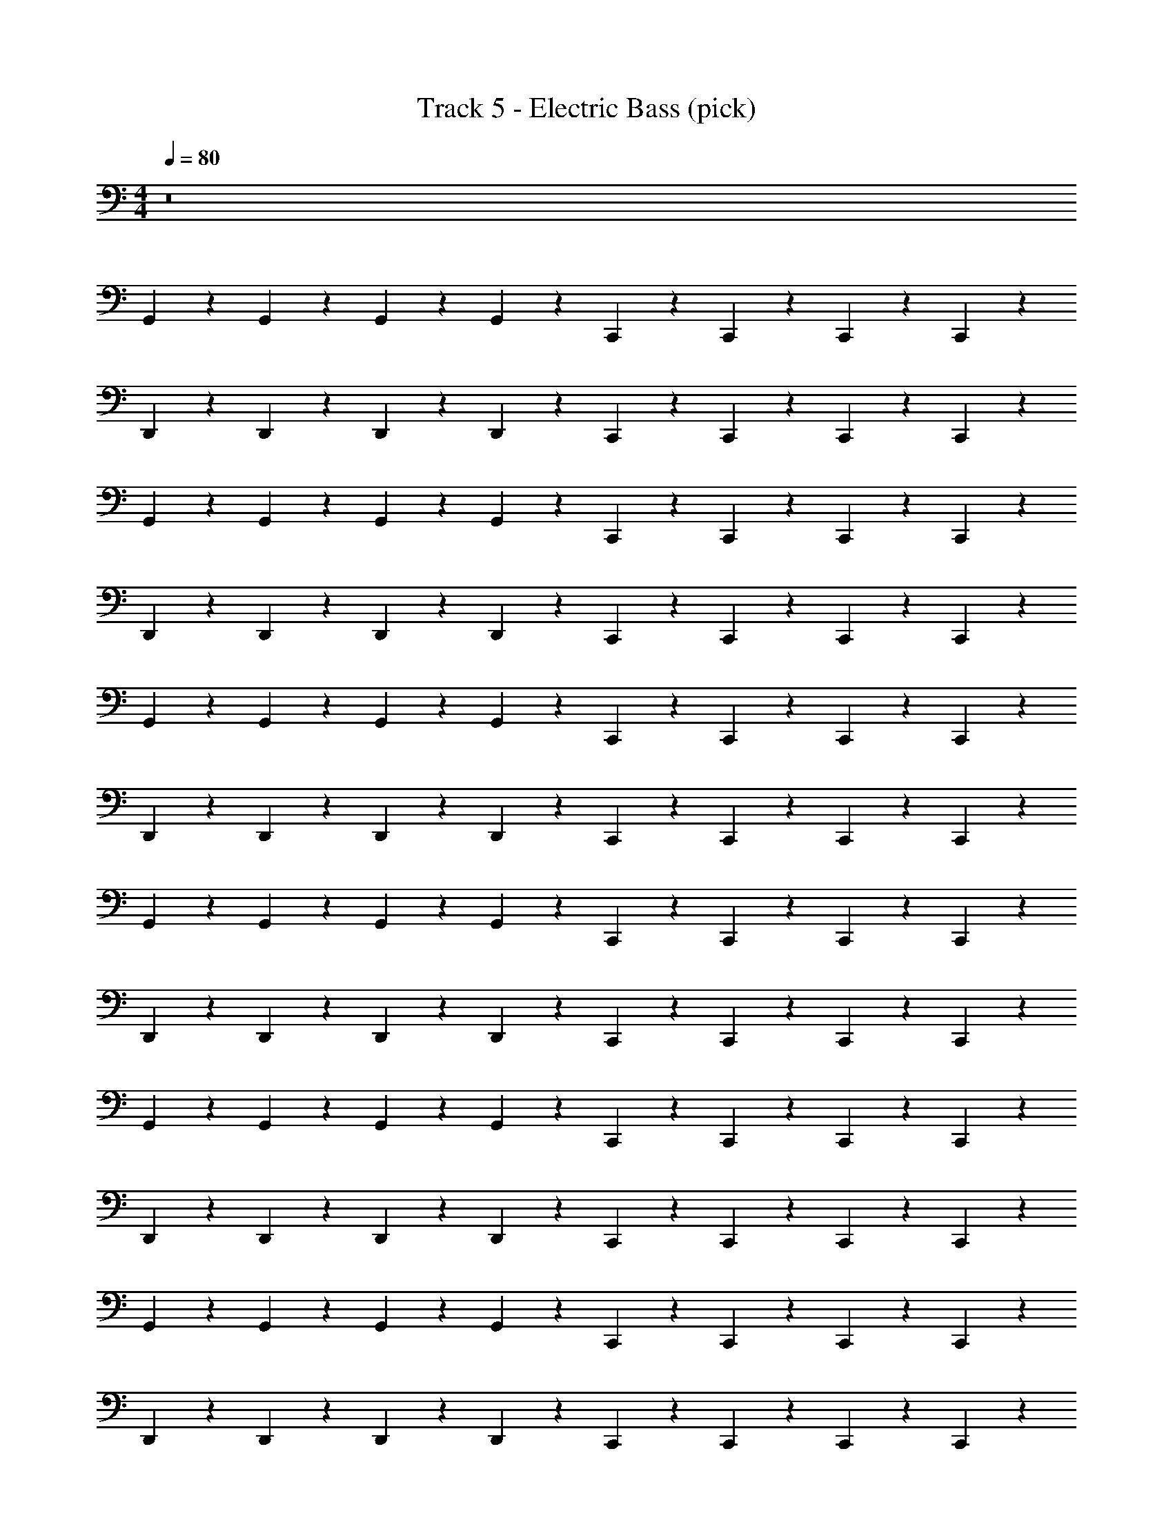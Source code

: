X: 1
T: Track 5 - Electric Bass (pick)
Z: ABC Generated by Starbound Composer v0.8.7
L: 1/4
M: 4/4
Q: 1/4=80
K: C
z8 
G,,/3 z/6 G,,/3 z/6 G,,/3 z/6 G,,/3 z/6 C,,/3 z/6 C,,/3 z/6 C,,/3 z/6 C,,/3 z/6 
D,,/3 z/6 D,,/3 z/6 D,,/3 z/6 D,,/3 z/6 C,,/3 z/6 C,,/3 z/6 C,,/3 z/6 C,,/3 z/6 
G,,/3 z/6 G,,/3 z/6 G,,/3 z/6 G,,/3 z/6 C,,/3 z/6 C,,/3 z/6 C,,/3 z/6 C,,/3 z/6 
D,,/3 z/6 D,,/3 z/6 D,,/3 z/6 D,,/3 z/6 C,,/3 z/6 C,,/3 z/6 C,,/3 z/6 C,,/3 z/6 
G,,/3 z/6 G,,/3 z/6 G,,/3 z/6 G,,/3 z/6 C,,/3 z/6 C,,/3 z/6 C,,/3 z/6 C,,/3 z/6 
D,,/3 z/6 D,,/3 z/6 D,,/3 z/6 D,,/3 z/6 C,,/3 z/6 C,,/3 z/6 C,,/3 z/6 C,,/3 z/6 
G,,/3 z/6 G,,/3 z/6 G,,/3 z/6 G,,/3 z/6 C,,/3 z/6 C,,/3 z/6 C,,/3 z/6 C,,/3 z/6 
D,,/3 z/6 D,,/3 z/6 D,,/3 z/6 D,,/3 z/6 C,,/3 z/6 C,,/3 z/6 C,,/3 z/6 C,,/3 z/6 
G,,/3 z/6 G,,/3 z/6 G,,/3 z/6 G,,/3 z/6 C,,/3 z/6 C,,/3 z/6 C,,/3 z/6 C,,/3 z/6 
D,,/3 z/6 D,,/3 z/6 D,,/3 z/6 D,,/3 z/6 C,,/3 z/6 C,,/3 z/6 C,,/3 z/6 C,,/3 z/6 
G,,/3 z/6 G,,/3 z/6 G,,/3 z/6 G,,/3 z/6 C,,/3 z/6 C,,/3 z/6 C,,/3 z/6 C,,/3 z/6 
D,,/3 z/6 D,,/3 z/6 D,,/3 z/6 D,,/3 z/6 C,,/3 z/6 C,,/3 z/6 C,,/3 z/6 C,,/3 z/6 
G,,/3 z/6 G,,/3 z/6 G,,/3 z/6 G,,/3 z/6 C,,/3 z/6 C,,/3 z/6 C,,/3 z/6 C,,/3 z/6 
D,,/3 z/6 D,,/3 z/6 D,,/3 z/6 D,,/3 z/6 C,,/3 z/6 C,,/3 z/6 C,,/3 z/6 C,,/3 z/6 
G,,/3 z/6 G,,/3 z/6 G,,/3 z/6 G,,/3 z/6 C,,/3 z/6 C,,/3 z/6 C,,/3 z/6 C,,/3 z/6 
D,,/3 z/6 D,,/3 z/6 D,,/3 z/6 D,,/3 z/6 C,,/3 z/6 C,,/3 z/6 C,,/3 z/6 C,,/3 z/6 
G,,,/3 z/6 G,,,/3 z/6 G,,,/3 z/6 G,,,/3 z/6 C,,/3 z/6 C,,/3 z/6 C,,/3 z/6 C,,/3 z/6 
D,,/3 z/6 D,,/3 z/6 D,,/3 z/6 D,,/3 z/6 C,,/3 z/6 C,,/3 z/6 C,,/3 z/6 C,,/3 z/6 
G,,,/3 z/6 G,,,/3 z/6 G,,,/3 z/6 G,,,/3 z/6 C,,/3 z/6 C,,/3 z/6 C,,/3 z/6 C,,/3 z/6 
D,,/3 z/6 D,,/3 z/6 D,,/3 z/6 D,,/3 z/6 C,,/3 z/6 C,,/3 z/6 C,,/3 z/6 C,,/3 z/6 
G,,,/3 z/6 G,,,/3 z/6 G,,,/3 z/6 G,,,/3 z/6 C,,/3 z/6 C,,/3 z/6 C,,/3 z/6 C,,/3 z/6 
D,,/3 z/6 D,,/3 z/6 D,,/3 z/6 D,,/3 z/6 C,,/3 z/6 C,,/3 z/6 C,,/3 z/6 C,,/3 z/6 
G,,,/3 z/6 G,,,/3 z/6 G,,,/3 z/6 G,,,/3 z/6 C,,/3 z/6 C,,/3 z/6 C,,/3 z/6 C,,/3 z/6 
D,,/3 z/6 D,,/3 z/6 D,,/3 z/6 D,,/3 z/6 C,,/3 z/6 C,,/3 z/6 C,,/3 z/6 C,,/3 z/6 
G,,,/3 z/6 G,,,/3 z/6 G,,,/3 z/6 G,,,/3 z/6 C,,/3 z/6 C,,/3 z/6 C,,/3 z/6 C,,/3 z/6 
D,,/3 z/6 D,,/3 z/6 D,,/3 z/6 D,,/3 z/6 C,,/3 z/6 C,,/3 z/6 C,,/3 z/6 C,,/3 z/6 
G,,,/3 z/6 G,,,/3 z/6 G,,,/3 z/6 G,,,/3 z/6 C,,/3 z/6 C,,/3 z/6 C,,/3 z/6 C,,/3 z/6 
D,,/3 z/6 D,,/3 z/6 D,,/3 z/6 D,,/3 z/6 C,,/3 z/6 C,,/3 z/6 C,,/3 z/6 C,,/3 z/6 
G,,,/3 z/6 G,,,/3 z/6 G,,,/3 z/6 G,,,/3 z/6 C,,/3 z/6 C,,/3 z/6 C,,/3 z/6 C,,/3 z/6 
D,,/3 z/6 D,,/3 z/6 D,,/3 z/6 D,,/3 z/6 C,,/3 z/6 C,,/3 z/6 C,,/3 z/6 C,,/3 z/6 
G,,,/3 z/6 G,,,/3 z/6 G,,,/3 z/6 G,,,/3 z/6 C,,/3 z/6 C,,/3 z/6 C,,/3 z/6 C,,/3 z/6 
D,,/3 z/6 D,,/3 z/6 D,,/3 z/6 D,,/3 z/6 C,,/3 z/6 C,,/3 z/6 C,,/3 z/6 C,,/3 z/6 
G,,,/3 z/6 G,,,/3 z/6 G,,,/3 z/6 G,,,/3 z/6 C,,/3 z/6 C,,/3 z/6 C,,/3 z/6 C,,/3 z/6 
D,,/3 z/6 D,,/3 z/6 D,,/3 z/6 D,,/3 z/6 C,,/3 z/6 C,,/3 z/6 C,,/3 z/6 C,,/3 z/6 
G,,,/3 z/6 G,,,/3 z/6 G,,,/3 z/6 G,,,/3 z/6 C,,/3 z/6 C,,/3 z/6 C,,/3 z/6 C,,/3 z/6 
D,,/3 z/6 D,,/3 z/6 D,,/3 z/6 D,,/3 z/6 C,,/3 z/6 C,,/3 z/6 C,,/3 z/6 C,,/3 z/6 
G,,,/3 z/6 G,,,/3 z/6 G,,,/3 z/6 G,,,/3 z/6 C,,/3 z/6 C,,/3 z/6 C,,/3 z/6 C,,/3 z/6 
D,,/3 z/6 D,,/3 z/6 D,,/3 z/6 D,,/3 z/6 C,,/3 z/6 C,,/3 z/6 C,,/3 z/6 C,,/3 z/6 
G,,,/3 z/6 G,,,/3 z/6 G,,,/3 z/6 G,,,/3 z/6 C,,/3 z/6 C,,/3 z/6 C,,/3 z/6 C,,/3 z/6 
D,,/3 z/6 D,,/3 z/6 D,,/3 z/6 D,,/3 z/6 C,,/3 z/6 C,,/3 z/6 C,,/3 z/6 F,,/6 z/12 F,,/6 z/12 
F,,/6 z/12 F,,/6 z/12 F,,/6 z/12 F,,/6 z/12 F,,/6 z/12 ^F,,/6 z/12 G,,/6 z/12 G,,/6 z/12 ^D,,/6 z/12 D,,/6 z/12 D,,/6 z/12 D,,/6 z/12 D,,/6 z/12 D,,/6 z/12 D,,/3 z/6 
=F,,/6 z/12 F,,/6 z/12 F,,/3 z/6 F,,/6 z/12 F,,/6 z/12 F,,/3 z/6 D,,/6 z/12 D,,/6 z/12 D,,/3 z/6 D,,/6 z/12 D,,/6 z/12 D,,/3 z/6 
_B,,,/6 z/12 B,,,/6 z/12 B,,,/3 z/6 B,,,/6 z/12 B,,,/6 z/12 B,,,/6 z/12 B,,,/6 z/12 D,,/6 z/12 D,,/6 z/12 D,,/3 z/6 D,,/3 z/6 D,,/3 z/6 
F,,/6 z/12 F,,/6 z/12 F,,/3 z/6 F,,/6 z/12 F,,/6 z/12 F,,/3 z/6 D,,/6 z/12 D,,/6 z/12 D,,/3 z/6 D,,/6 z/12 D,,/6 z/12 D,,/3 z/6 
B,,,/6 z/12 B,,,/6 z/12 B,,,/3 z/6 B,,,/6 z/12 B,,,/6 z/12 B,,,/6 z/12 B,,,/6 z/12 D,,/6 z/12 D,,/6 z/12 D,,/3 z/6 D,,/6 z/12 D,,/6 z/12 D,,/3 z/6 
F,,/6 z/12 F,,/6 z/12 F,,/3 z/6 F,,/6 z/12 F,,/6 z/12 F,,/3 z/6 D,,/6 z/12 D,,/6 z/12 D,,/3 z/6 D,,/6 z/12 D,,/6 z/12 D,,/3 z/6 
B,,,/6 z/12 B,,,/6 z/12 B,,,/3 z/6 B,,,/6 z/12 B,,,/6 z/12 B,,,/3 z/6 D,,/6 z/12 D,,/6 z/12 D,,/3 z/6 D,,/3 z/6 D,,/3 z/6 
F,,/6 z/12 F,,/6 z/12 F,,/3 z/6 F,,/6 z/12 F,,/6 z/12 F,,/3 z/6 D,,/3 z/6 D,,/3 z/6 D,,/6 z/12 D,,/6 z/12 F,,/3 z/6 
G,,/3 z/6 G,,/3 z/6 G,,/3 z/6 G,,/3 z/6 C,,/3 z/6 C,,/3 z/6 C,,/3 z/6 C,,/3 z/6 
=D,,/3 z/6 D,,/3 z/6 D,,/3 z/6 D,,/3 z/6 C,,/3 z/6 C,,/3 z/6 C,,/3 z/6 C,,/3 z/6 
G,,,/3 z/6 G,,,/3 z/6 G,,,/3 z/6 G,,,/3 z/6 C,,/3 z/6 C,,/3 z/6 C,,/3 z/6 C,,/3 z/6 
D,,/3 z/6 D,,/3 z/6 D,,/3 z/6 D,,/3 z/6 C,,/3 z/6 C,,/3 z/6 C,,/3 z/6 C,,/3 z/6 
G,,,/3 z/6 G,,,/3 z/6 G,,,/3 z/6 G,,,/3 z/6 C,,/3 z/6 C,,/3 z/6 C,,/3 z/6 C,,/3 z/6 
D,,/3 z/6 D,,/3 z/6 D,,/3 z/6 D,,/3 z/6 C,,/3 z/6 C,,/3 z/6 C,,/3 z/6 C,,/3 z/6 
G,,,/3 z/6 G,,,/3 z/6 G,,,/3 z/6 G,,,/3 z/6 C,,/3 z/6 C,,/3 z/6 C,,/3 z/6 C,,/3 z/6 
D,,/3 z/6 D,,/3 z/6 D,,/3 z/6 D,,/3 z/6 C,,/3 z/6 C,,/3 z/6 C,,/3 z/6 C,,/3 z/6 
G,,/3 z/6 G,,/3 z/6 G,,/3 z/6 G,,/3 z/6 C,,/3 z/6 C,,/3 z/6 C,,/3 z/6 C,,/3 z/6 
D,,/3 z/6 D,,/3 z/6 D,,/3 z/6 D,,/3 z/6 C,,/3 z/6 C,,/3 z/6 B,,,/3 z/6 B,,,/3 z/6 
G,,,/3 z/6 G,,,/3 z/6 G,,,/3 z/6 G,,,/3 z/6 C,,/3 z/6 C,,/3 z/6 C,,/3 z/6 C,,/3 z/6 
D,,/3 z/6 D,,/3 z/6 D,,/3 z/6 D,,/3 z/6 C,,/3 z/6 C,,/3 z/6 B,,,/3 z/6 B,,,/3 z/6 
G,,,/3 z/6 G,,,/3 z/6 G,,,/3 z/6 G,,,/3 z/6 C,,/3 z/6 C,,/3 z/6 C,,/3 z/6 C,,/3 z/6 
D,,/3 z/6 D,,/3 z/6 D,,/3 z/6 D,,/3 z/6 C,,/3 z/6 C,,/3 z/6 B,,,/3 z/6 B,,,/3 z/6 
G,,,/3 z/6 G,,,/3 z/6 G,,,/3 z/6 G,,,/3 z/6 C,,/3 z/6 C,,/3 z/6 C,,/3 z/6 C,,/3 z/6 
D,,/3 z/6 D,,/3 z/6 D,,/3 z/6 D,,/3 z/6 C,,/3 z/6 C,,/3 z/6 B,,,/3 z/6 B,,,/3 z/6 
G,,,/3 z/6 G,,,/3 z/6 G,,,/6 z/12 G,,,/6 z/12 G,,,/3 z/6 C,,/3 z/6 C,,/6 z/12 C,,/6 z/12 C,,/3 z/6 C,,/3 z/6 
D,,/3 z/6 D,,/3 z/6 D,,/3 z/6 D,,/3 z/6 C,,/6 z/12 C,,/6 z/12 C,,/3 z/6 C,,/6 z/12 C,,/6 z/12 C,,/6 z/12 C,,/6 z/12 
G,,,/3 z/6 G,,,/3 z/6 G,,,/6 z/12 G,,,/6 z/12 G,,,/3 z/6 C,,/3 z/6 C,,/6 z/12 C,,/6 z/12 C,,/3 z/6 C,,/3 z/6 
D,,/3 z/6 D,,/3 z/6 D,,/3 z/6 D,,/3 z/6 C,,/6 z/12 C,,/6 z/12 C,,/3 z/6 C,,/6 z/12 C,,/6 z/12 C,,/6 z/12 C,,/6 z/12 
G,,,/3 z/6 G,,,/3 z/6 G,,,/6 z/12 G,,,/6 z/12 G,,,/3 z/6 C,,/3 z/6 C,,/6 z/12 C,,/6 z/12 C,,/3 z/6 C,,/3 z/6 
D,,/3 z/6 D,,/3 z/6 D,,/3 z/6 D,,/3 z/6 C,,/6 z/12 C,,/6 z/12 C,,/3 z/6 C,,/6 z/12 C,,/6 z/12 C,,/6 z/12 C,,/6 z/12 
G,,,/3 z/6 G,,,/3 z/6 G,,,/6 z/12 G,,,/6 z/12 G,,,/3 z/6 C,,/3 z/6 C,,/6 z/12 C,,/6 z/12 C,,/3 z/6 C,,/3 z/6 
D,,/3 z/6 D,,/3 z/6 D,,/3 z/6 D,,/3 z/6 C,,/6 z/12 C,,/6 z/12 C,,/3 z/6 C,,/6 z/12 C,,/6 z/12 C,,/6 z/12 C,,/6 z/12 
G,,,/3 z/6 G,,,/3 z/6 G,,,/6 z/12 G,,,/6 z/12 G,,,/3 z/6 C,,/3 z/6 C,,/6 z/12 C,,/6 z/12 C,,/3 z/6 C,,/3 z/6 
D,,/3 z/6 D,,/3 z/6 D,,/3 z/6 D,,/3 z/6 C,,/6 z/12 C,,/6 z/12 C,,/3 z/6 C,,/6 z/12 C,,/6 z/12 C,,/6 z/12 C,,/6 z/12 
G,,,/3 z/6 G,,,/3 z/6 G,,,/6 z/12 G,,,/6 z/12 G,,,/3 z/6 C,,/3 z/6 C,,/6 z/12 C,,/6 z/12 C,,/3 z/6 C,,/3 z/6 
D,,/3 z/6 D,,/3 z/6 D,,/3 z/6 D,,/3 z/6 C,,/6 z/12 C,,/6 z/12 C,,/3 z/6 C,,/6 z/12 C,,/6 z/12 C,,/6 z/12 C,,/6 z/12 
G,,,/6 z/12 G,,,/6 z/12 G,,,/6 z/12 G,,,/6 z/12 G,,,/6 z/12 G,,,/6 z/12 G,,,/6 z/12 G,,,/6 z/12 C,,/6 z/12 C,,/6 z/12 C,,/6 z/12 C,,/6 z/12 C,,/6 z/12 C,,/6 z/12 C,,/6 z/12 C,,/6 z/12 
D,,/6 z/12 D,,/6 z/12 D,,/6 z/12 D,,/6 z/12 D,,/6 z/12 D,,/6 z/12 D,,/6 z/12 D,,/6 z/12 C,,/6 z/12 C,,/6 z/12 C,,/6 z/12 C,,/6 z/12 C,,/6 z/12 C,,/6 z/12 C,,/6 z/12 C,,/6 z/12 
G,,,/6 z/12 G,,,/6 z/12 G,,,/6 z/12 G,,,/6 z/12 G,,,/6 z/12 G,,,/6 z/12 G,,,/6 z/12 G,,,/6 z/12 C,,/6 z/12 C,,/6 z/12 C,,/6 z/12 C,,/6 z/12 C,,/6 z/12 C,,/6 z/12 C,,/6 z/12 C,,/6 z/12 
D,,/6 z/12 D,,/6 z/12 D,,/6 z/12 D,,/6 z/12 D,,/6 z/12 D,,/6 z/12 D,,/6 z/12 D,,/6 z/12 C,,/6 z/12 C,,/6 z/12 C,,/6 z/12 C,,/6 z/12 C,,/6 z/12 C,,/6 z/12 C,,/6 z/12 C,,/6 z/12 
G,,/3 z/6 C,,/3 z/6 G,,/3 z/6 G,,/3 z/6 E,,/6 z/12 E,,/6 z/12 E,,/6 z/12 E,,/6 z/12 E,,/6 z/12 E,,/6 z/12 E,,/6 z/12 E,,/6 z/12 
^F,,/6 z/12 F,,/6 z/12 F,,/6 z/12 F,,/6 z/12 F,,/6 z/12 F,,/6 z/12 F,,/6 z/12 F,,/6 z/12 G,,/6 z/12 G,,/6 z/12 G,,/6 z/12 G,,/6 z/12 G,,/6 z/12 G,,/6 z/12 G,,/6 z/12 G,,/6 z/12 
G,,/6 z/12 G,,/6 z/12 G,,/6 z/12 G,,/6 z/12 G,,/6 z/12 G,,/6 z/12 G,,/6 z/12 G,,/6 z/12 E,,/6 z/12 E,,/6 z/12 E,,/6 z/12 E,,/6 z/12 E,,/6 z/12 E,,/6 z/12 E,,/6 z/12 E,,/6 z/12 
D,,/6 z/12 D,,/6 z/12 D,,/6 z/12 D,,/6 z/12 D,,/6 z/12 D,,/6 z/12 D,,/6 z/12 D,,/6 z/12 C,,/6 z/12 C,,/6 z/12 C,,/6 z/12 C,,/6 z/12 C,,/3 z/6 C,,/3 z/6 
[z19/24G,,,411/28] 
Q: 1/4=78
z19/24 
Q: 1/4=77
z19/24 
Q: 1/4=76
z19/24 
Q: 1/4=75
z19/12 
Q: 1/4=73
z19/24 
Q: 1/4=72
z19/12 
Q: 1/4=71
z19/24 
Q: 1/4=69
z19/12 
Q: 1/4=67
z19/12 
Q: 1/4=65
z19/24 
Q: 1/4=64
z19/12 
Q: 1/4=62
z19/24 
Q: 1/4=61
z19/24 
Q: 1/4=60
z23/24 G,,,2/3 
